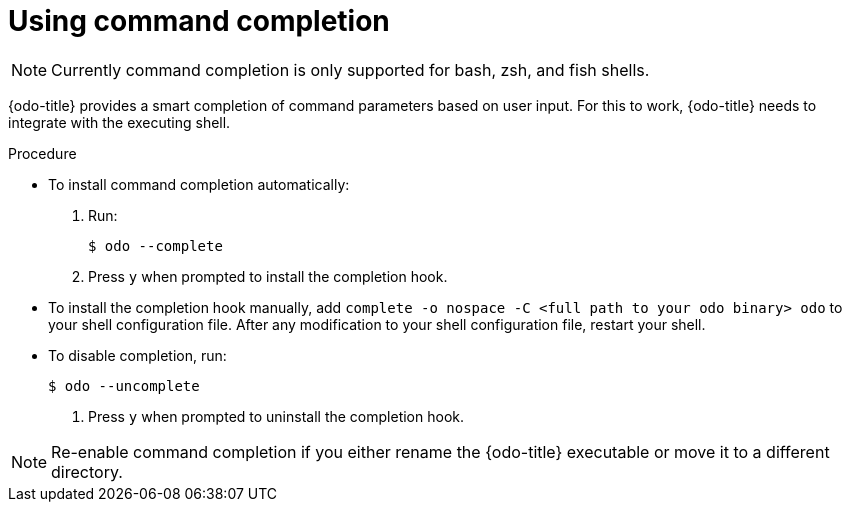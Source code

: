 // Module included in the following assemblies:
//
// * cli_reference/openshift_developer_cli/configuring-the-odo-cli.adoc    

[id="using-command-completion_{context}"]
= Using command completion

[NOTE]
====
Currently command completion is only supported for bash, zsh, and fish shells.
====

{odo-title} provides a smart completion of command parameters based on user input. For this to work, {odo-title} needs to integrate with the executing shell.

.Procedure

* To install command completion automatically:
.  Run:
+
----
$ odo --complete
----
+
.  Press `y` when prompted to install the completion hook.

* To install the completion hook manually, add `complete -o nospace -C <full path to your odo binary> odo` to your shell configuration file. After any modification to your shell configuration file, restart your shell.

* To disable completion, run:
+
----
$ odo --uncomplete
----
+
. Press `y` when prompted to uninstall the completion hook.

[NOTE]
====
Re-enable command completion if you either rename the {odo-title} executable or move it to a different directory.
====